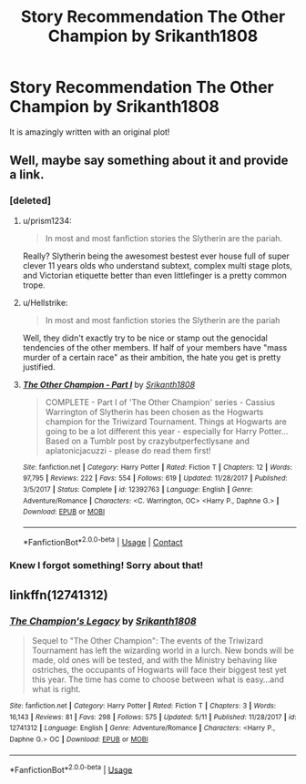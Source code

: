 #+TITLE: Story Recommendation The Other Champion by Srikanth1808

* Story Recommendation The Other Champion by Srikanth1808
:PROPERTIES:
:Author: ria1328
:Score: 3
:DateUnix: 1523751284.0
:DateShort: 2018-Apr-15
:END:
It is amazingly written with an original plot!


** Well, maybe say something about it and provide a link.
:PROPERTIES:
:Author: Hellstrike
:Score: 2
:DateUnix: 1523791395.0
:DateShort: 2018-Apr-15
:END:

*** [deleted]
:PROPERTIES:
:Score: 1
:DateUnix: 1523791694.0
:DateShort: 2018-Apr-15
:END:

**** u/prism1234:
#+begin_quote
  In most and most fanfiction stories the Slytherin are the pariah.
#+end_quote

Really? Slytherin being the awesomest bestest ever house full of super clever 11 years olds who understand subtext, complex multi stage plots, and Victorian etiquette better than even littlefinger is a pretty common trope.
:PROPERTIES:
:Author: prism1234
:Score: 2
:DateUnix: 1523856702.0
:DateShort: 2018-Apr-16
:END:


**** u/Hellstrike:
#+begin_quote
  In most and most fanfiction stories the Slytherin are the pariah
#+end_quote

Well, they didn't exactly try to be nice or stamp out the genocidal tendencies of the other members. If half of your members have "mass murder of a certain race" as their ambition, the hate you get is pretty justified.
:PROPERTIES:
:Author: Hellstrike
:Score: 3
:DateUnix: 1523792068.0
:DateShort: 2018-Apr-15
:END:


**** [[https://www.fanfiction.net/s/12392763/1/][*/The Other Champion - Part I/*]] by [[https://www.fanfiction.net/u/4107340/Srikanth1808][/Srikanth1808/]]

#+begin_quote
  COMPLETE - Part I of 'The Other Champion' series - Cassius Warrington of Slytherin has been chosen as the Hogwarts champion for the Triwizard Tournament. Things at Hogwarts are going to be a lot different this year - especially for Harry Potter... Based on a Tumblr post by crazybutperfectlysane and aplatonicjacuzzi - please do read them first!
#+end_quote

^{/Site/:} ^{fanfiction.net} ^{*|*} ^{/Category/:} ^{Harry} ^{Potter} ^{*|*} ^{/Rated/:} ^{Fiction} ^{T} ^{*|*} ^{/Chapters/:} ^{12} ^{*|*} ^{/Words/:} ^{97,795} ^{*|*} ^{/Reviews/:} ^{222} ^{*|*} ^{/Favs/:} ^{554} ^{*|*} ^{/Follows/:} ^{619} ^{*|*} ^{/Updated/:} ^{11/28/2017} ^{*|*} ^{/Published/:} ^{3/5/2017} ^{*|*} ^{/Status/:} ^{Complete} ^{*|*} ^{/id/:} ^{12392763} ^{*|*} ^{/Language/:} ^{English} ^{*|*} ^{/Genre/:} ^{Adventure/Romance} ^{*|*} ^{/Characters/:} ^{<C.} ^{Warrington,} ^{OC>} ^{<Harry} ^{P.,} ^{Daphne} ^{G.>} ^{*|*} ^{/Download/:} ^{[[http://www.ff2ebook.com/old/ffn-bot/index.php?id=12392763&source=ff&filetype=epub][EPUB]]} ^{or} ^{[[http://www.ff2ebook.com/old/ffn-bot/index.php?id=12392763&source=ff&filetype=mobi][MOBI]]}

--------------

*FanfictionBot*^{2.0.0-beta} | [[https://github.com/tusing/reddit-ffn-bot/wiki/Usage][Usage]] | [[https://www.reddit.com/message/compose?to=tusing][Contact]]
:PROPERTIES:
:Author: FanfictionBot
:Score: 1
:DateUnix: 1523791718.0
:DateShort: 2018-Apr-15
:END:


*** Knew I forgot something! Sorry about that!
:PROPERTIES:
:Author: ria1328
:Score: 1
:DateUnix: 1523799714.0
:DateShort: 2018-Apr-15
:END:


** linkffn(12741312)
:PROPERTIES:
:Author: valondon
:Score: 1
:DateUnix: 1528171367.0
:DateShort: 2018-Jun-05
:END:

*** [[https://www.fanfiction.net/s/12741312/1/][*/The Champion's Legacy/*]] by [[https://www.fanfiction.net/u/4107340/Srikanth1808][/Srikanth1808/]]

#+begin_quote
  Sequel to "The Other Champion": The events of the Triwizard Tournament has left the wizarding world in a lurch. New bonds will be made, old ones will be tested, and with the Ministry behaving like ostriches, the occupants of Hogwarts will face their biggest test yet this year. The time has come to choose between what is easy...and what is right.
#+end_quote

^{/Site/:} ^{fanfiction.net} ^{*|*} ^{/Category/:} ^{Harry} ^{Potter} ^{*|*} ^{/Rated/:} ^{Fiction} ^{T} ^{*|*} ^{/Chapters/:} ^{3} ^{*|*} ^{/Words/:} ^{16,143} ^{*|*} ^{/Reviews/:} ^{81} ^{*|*} ^{/Favs/:} ^{298} ^{*|*} ^{/Follows/:} ^{575} ^{*|*} ^{/Updated/:} ^{5/11} ^{*|*} ^{/Published/:} ^{11/28/2017} ^{*|*} ^{/id/:} ^{12741312} ^{*|*} ^{/Language/:} ^{English} ^{*|*} ^{/Genre/:} ^{Adventure/Romance} ^{*|*} ^{/Characters/:} ^{<Harry} ^{P.,} ^{Daphne} ^{G.>} ^{OC} ^{*|*} ^{/Download/:} ^{[[http://www.ff2ebook.com/old/ffn-bot/index.php?id=12741312&source=ff&filetype=epub][EPUB]]} ^{or} ^{[[http://www.ff2ebook.com/old/ffn-bot/index.php?id=12741312&source=ff&filetype=mobi][MOBI]]}

--------------

*FanfictionBot*^{2.0.0-beta} | [[https://github.com/tusing/reddit-ffn-bot/wiki/Usage][Usage]]
:PROPERTIES:
:Author: FanfictionBot
:Score: 1
:DateUnix: 1528171379.0
:DateShort: 2018-Jun-05
:END:
